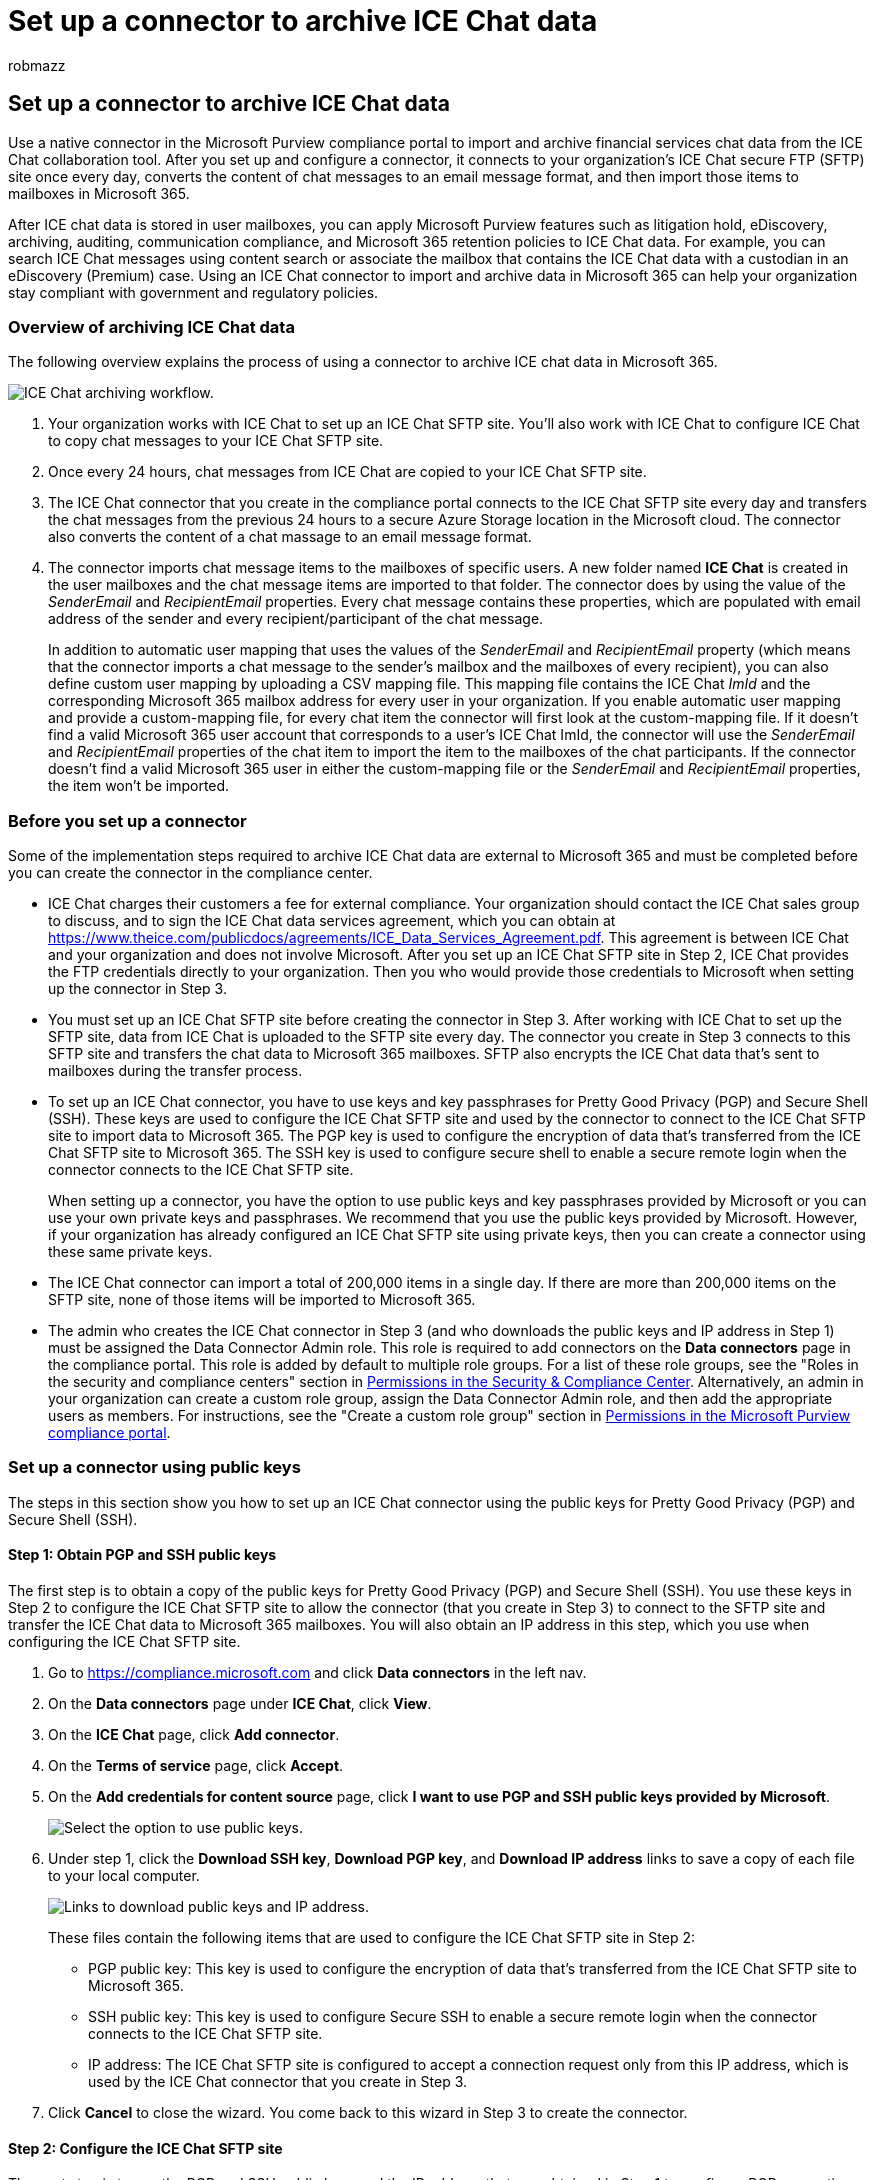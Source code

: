 = Set up a connector to archive ICE Chat data
:audience: Admin
:author: robmazz
:description: Admins can set up a connector to import and archive data from the ICE Chat tool into Microsoft 365. This lets you archive data from third-party data sources in Microsoft 365 so you can use compliance features such as legal hold, content search, and retention policies to manage your organization's third-party data.
:f1.keywords: ["NOCSH"]
:manager: laurawi
:ms.author: robmazz
:ms.collection: ["tier1", "M365-security-compliance", "data-connectors"]
:ms.date:
:ms.localizationpriority: medium
:ms.service: O365-seccomp
:ms.topic: how-to

== Set up a connector to archive ICE Chat data

Use a native connector in the Microsoft Purview compliance portal to import and archive financial services chat data from the ICE Chat collaboration tool.
After you set up and configure a connector, it connects to your organization's ICE Chat secure FTP (SFTP) site once every day, converts the content of chat messages to an email message format, and then import those items to mailboxes in Microsoft 365.

After ICE chat data is stored in user mailboxes, you can apply Microsoft Purview features such as litigation hold, eDiscovery, archiving, auditing, communication compliance, and Microsoft 365 retention policies to ICE Chat data.
For example, you can search ICE Chat messages using content search or associate the mailbox that contains the ICE Chat data with a custodian in an eDiscovery (Premium) case.
Using an ICE Chat connector to import and archive data in Microsoft 365 can help your organization stay compliant with government and regulatory policies.

=== Overview of archiving ICE Chat data

The following overview explains the process of using a connector to archive ICE chat data in Microsoft 365.

image::../media/ICEChatConnectorWorkflow.png[ICE Chat archiving workflow.]

. Your organization works with ICE Chat to set up an ICE Chat SFTP site.
You'll also work with ICE Chat to configure ICE Chat to copy chat messages to your ICE Chat SFTP site.
. Once every 24 hours, chat messages from ICE Chat are copied to your ICE Chat SFTP site.
. The ICE Chat connector that you create in the compliance portal connects to the ICE Chat SFTP site every day and transfers the chat messages from the previous 24 hours to a secure Azure Storage location in the Microsoft cloud.
The connector also converts the content of a chat massage to an email message format.
. The connector imports chat message items to the mailboxes of specific users.
A new folder named *ICE Chat* is created in the user mailboxes and the chat message items are imported to that folder.
The connector does by using the value of the _SenderEmail_ and _RecipientEmail_ properties.
Every chat message contains these properties, which are populated with email address of the sender and every recipient/participant of the chat message.
+
In addition to automatic user mapping that uses the values of the _SenderEmail_ and _RecipientEmail_ property (which means that the connector imports a chat message to the sender's mailbox and the mailboxes of every recipient), you can also define custom user mapping by uploading a CSV mapping file.
This mapping file contains the ICE Chat _ImId_ and the corresponding Microsoft 365 mailbox address for every user in your organization.
If you enable automatic user mapping and provide a custom-mapping file, for every chat item the connector will first look at the custom-mapping file.
If it doesn't find a valid Microsoft 365 user account that corresponds to a user's ICE Chat ImId, the connector will use the _SenderEmail_ and _RecipientEmail_ properties of the chat item to import the item to the mailboxes of the chat participants.
If the connector doesn't find a valid Microsoft 365 user in either the custom-mapping file or the _SenderEmail_ and _RecipientEmail_ properties, the item won't be imported.

=== Before you set up a connector

Some of the implementation steps required to archive ICE Chat data are external to Microsoft 365 and must be completed before you can create the connector in the compliance center.

* ICE Chat charges their customers a fee for external compliance.
Your organization should contact the ICE Chat sales group to discuss, and to sign the ICE Chat data services agreement, which you can obtain at https://www.theice.com/publicdocs/agreements/ICE\_Data\_Services\_Agreement.pdf[https://www.theice.com/publicdocs/agreements/ICE_Data_Services_Agreement.pdf].
This agreement is between ICE Chat and your organization and does not involve Microsoft.
After you set up an ICE Chat SFTP site in Step 2, ICE Chat provides the FTP credentials directly to your organization.
Then you who would provide those credentials to Microsoft when setting up the connector in Step 3.
* You must set up an ICE Chat SFTP site before creating the connector in Step 3.
After working with ICE Chat to set up the SFTP site, data from ICE Chat is uploaded to the SFTP site every day.
The connector you create in Step 3 connects to this SFTP site and transfers the chat data to Microsoft 365 mailboxes.
SFTP also encrypts the ICE Chat data that's sent to mailboxes during the transfer process.
* To set up an ICE Chat connector, you have to use keys and key passphrases for Pretty Good Privacy (PGP) and Secure Shell (SSH).
These keys are used to configure the ICE Chat SFTP site and used by the connector to connect to the ICE Chat SFTP site to import data to Microsoft 365.
The PGP key is used to configure the encryption of data that's transferred from the ICE Chat SFTP site to Microsoft 365.
The SSH key is used to configure secure shell to enable a secure remote login when the connector connects to the ICE Chat SFTP site.
+
When setting up a connector, you have the option to use public keys and key passphrases provided by Microsoft or you can use your own private keys and passphrases.
We recommend that you use the public keys provided by Microsoft.
However, if your organization has already configured an ICE Chat SFTP site using private keys, then you can create a connector using these same private keys.

* The ICE Chat connector can import a total of 200,000 items in a single day.
If there are more than 200,000 items on the SFTP site, none of those items will be imported to Microsoft 365.
* The admin who creates the ICE Chat connector in Step 3 (and who downloads the public keys and IP address in Step 1) must be assigned the Data Connector Admin role.
This role is required to add connectors on the *Data connectors* page in the compliance portal.
This role is added by default to multiple role groups.
For a list of these role groups, see the "Roles in the security and compliance centers" section in link:../security/office-365-security/permissions-in-the-security-and-compliance-center.md#roles-in-the-security--compliance-center[Permissions in the Security & Compliance Center].
Alternatively, an admin in your organization can create a custom role group, assign the Data Connector Admin role, and then add the appropriate users as members.
For instructions, see the "Create a custom role group" section in link:microsoft-365-compliance-center-permissions.md#create-a-custom-role-group[Permissions in the Microsoft Purview compliance portal].

=== Set up a connector using public keys

The steps in this section show you how to set up an ICE Chat connector using the public keys for Pretty Good Privacy (PGP) and Secure Shell (SSH).

==== Step 1: Obtain PGP and SSH public keys

The first step is to obtain a copy of the public keys for Pretty Good Privacy (PGP) and Secure Shell (SSH).
You use these keys in Step 2 to configure the ICE Chat SFTP site to allow the connector (that you create in Step 3) to connect to the SFTP site and transfer the ICE Chat data to Microsoft 365 mailboxes.
You will also obtain an IP address in this step, which you use when configuring the ICE Chat SFTP site.

. Go to https://compliance.microsoft.com and click *Data connectors* in the left nav.
. On the *Data connectors* page under *ICE Chat*, click *View*.
. On the *ICE Chat* page, click *Add connector*.
. On the *Terms of service* page, click *Accept*.
. On the *Add credentials for content source* page, click *I want to use PGP and SSH public keys provided by Microsoft*.
+
image::../media/ICEChatPublicKeysOption.png[Select the option to use public keys.]

. Under step 1, click the *Download SSH key*, *Download PGP key*, and *Download IP address* links to save a copy of each file to your local computer.
+
image::../media/ICEChatPublicKeyDownloadLinks.png[Links to download public keys and IP address.]
+
These files contain the following items that are used to configure the ICE Chat SFTP site in Step 2:

 ** PGP public key: This key is used to configure the encryption of data that's transferred from the ICE Chat SFTP site to Microsoft 365.
 ** SSH public key: This key is used to configure Secure SSH to enable a secure remote login when the connector connects to the ICE Chat SFTP site.
 ** IP address: The ICE Chat SFTP site is configured to accept a connection request only from this IP address, which is used by the ICE Chat connector that you create in Step 3.

. Click *Cancel* to close the wizard.
You come back to this wizard in Step 3 to create the connector.

==== Step 2: Configure the ICE Chat SFTP site

The next step is to use the PGP and SSH public keys and the IP address that you obtained in Step 1 to configure PGP encryption and SSH authentication for the ICE Chat SFTP site.
This lets the ICE Chat connector that you create in Step 3 connect to the ICE Chat SFTP site and transfer ICE Chat data to Microsoft 365.
You need to work with ICE Chat customer support to set up your ICE Chat SFTP site.

==== Step 3: Create an ICE Chat connector

The last step is to create an ICE Chat connector in the compliance portal.
The connector uses the information you provide to connect to the ICE Chat SFTP site and transfer chat messages to the corresponding user mailbox boxes in Microsoft 365.

. Go to https://compliance.microsoft.com and click *Data connectors* in the left nav.
. On the *Data connectors* page under *ICE Chat*, click *View*.
. On the *ICE Chat* page, click *Add connector*.
. On the *Terms of service* page, click *Accept*.
. On the *Add credentials for content source* page, click *I want to use PGP and SSH public keys*.
. Under Step 3, enter the required information in the following boxes and then click *Validate connection*.
 ** *Firm code:* The ID for your organization, which is used as the username for the ICE Chat SFTP site.
 ** *Password:* The password for your ICE Chat SFTP site.
 ** *SFTP URL:* The URL for the ICE Chat SFTP site (for example, `sftp.theice.com`).
You can also use an IP address for this value.
 ** *SFTP port:* The port number for the ICE Chat SFTP site.
The connector uses this port to connect to the SFTP site.
. After the connection is successfully validated, click *Next*.
. On the *Define user* page, specify the users to import data for.
 ** *All users in your organization*.
Select this option to import data for all users.
 ** *Only users on Litigation hold*.
Select this option to import data only for users whose mailboxes are placed on Litigation hold.
This option imports data to user mailboxes that have the LitigationHoldEnabled property set to True.
For more information, see xref:create-a-litigation-hold.adoc[Create a Litigation hold].
. On the *Map external users to Microsoft 365 users* page, enable automatic user mapping and provide custom user mapping as required.
You can download a copy of the user-mapping CSV file on this page.
You can add the user mappings to the file and then upload it.
+
____
[!NOTE] As previously explained, custom mapping file CSV file contains the ICE Chat imid and corresponding Microsoft 365 mailbox address for each user.
If you enable automatic user mapping and provide a custom mapping, for every chat item, the connector will first look at custom mapping file.
If it doesn't find a valid Microsoft 365 user that corresponds to a user's ICE Chat imid, the connector will import the item to the mailboxes for the users specified in the _SenderEmail_ and _RecipientEmail_ properties of the chat item.
If the connector doesn't find a valid Microsoft 365 user by either automatic or custom user mapping, the item won't be imported.
____

. Click *Next*, review your settings, and then click *Finish* to create the connector.
. Go to the *Data connectors* page to see the progress of the import process for the new connector.

=== Set up a connector using private keys

The steps in this section show you how to set up an ICE Chat connector using PGP and SSH private keys.
This connector setup option is intended for organizations that have already configured an ICE Chat SFTP site using private keys.

==== Step 1: Obtain an IP address to configure the ICE Chat SFTP site

If your organization has used PGP and SSH private keys to set up an ICE Chat SFTP site, then you have to obtain an IP address and provide it to ICE Chat customer support.
The ICE Chat SFTP site must be configured to accept  connection requests from this IP address.
The same IP address is used by the ICE Chat connector to connect to the SFTP site and transfer ICE Chat data to Microsoft 365.

To obtain the IP address:

. Go to https://compliance.microsoft.com and click *Data connectors* in the left nav.
. On the *Data connectors* page under *ICE Chat*, click *View*.
. On the *ICE Chat* product description page, click *Add connector*
. On the *Terms of service* page, click *Accept*.
. On the *Add credentials for content source* page, click *I want to use PGP and SSH private keys*.
+
image::../media/ICEChatPrivateKeysOption.png[Select the option to use private keys.]

. Under step 1, click *Download IP address* to save a copy of the IP address file to your local computer.
+
image::../media/ICEChatConnectorIPAddress.png[Download the IP address.]

. Click *Cancel* to close the wizard.
You come back to this wizard in Step 2 to create the connector.

You need to work with ICE Chat customer support to configure your ICE Chat SFTP site to accept connection requests from this IP address.

==== Step 2: Create an ICE Chat connector

After your ICE Chat SFTP site is configured, the next step is to create an ICE Chat connector in the compliance portal.
The connector uses the information you provide to connect to the ICE Chat SFTP site and transfer email messages to the corresponding user mailbox boxes in Microsoft 365.
To complete this step, be sure to have copies of the same private keys and key passphrases that you used to set up your ICE Chat SFTP site.

. Go to https://compliance.microsoft.com and click *Data connectors* in the left nav.
. On the *Data connectors* page under *ICE Chat*, click *View*.
. On the *ICE Chat* product description page, click *Add connector*
. On the *Terms of service* page, click *Accept*.
. On the *Add credentials for content source* page, click *I want to use PGP and SSH private keys*.
. Under Step 3, enter the required information in the following boxes and then click *Validate connection*.
 ** *Name:* The name for the connector.
It must be unique in your organization.
 ** *Firm code:* The ID for your organization that is used as the username for the ICE Chat SFTP site.
 ** *Password:* The password for your organization's ICE Chat SFTP site.
 ** *SFTP URL:* The URL for the ICE Chat SFTP site (for example, `sftp.theice.com`).
You can also use an IP address for this value.
 ** *SFTP port:* The port number for the ICE Chat SFTP site.
The connector uses this port to connect to the SFTP site.
 ** *PGP private key:* The PGP private key for the ICE Chat SFTP site.
Be sure to include the entire private key value, including the beginning and ending lines of the key block.
 ** *PGP key passphrase:* The passphrase for the PGP private key.
 ** *SSH private key:* The SSH private key for the ICE Chat SFTP site.
Be sure to include the entire private key value, including the beginning and ending lines of the key block.
 ** *SSH key passphrase:* The passphrase for the SSH private key.
. After the connection is successfully validated, click *Next*.
. On the *Define user* page, specify the users to import data for.
 ** *All users in your organization*.
Select this option to import data for all users.
 ** *Only users on Litigation hold*.
Select this option to import data only for users whose mailboxes are placed on Litigation hold.
This option imports data to user mailboxes that have the LitigationHoldEnabled property set to True.
For more information, see xref:create-a-litigation-hold.adoc[Create a Litigation hold].
. On the *Map ICE Chat users to Microsoft 365 users* page, enable automatic user mapping and provide custom user mapping as required.
+
____
[!NOTE] As previously explained, custom mapping file CSV file contains the ICE Chat imid and corresponding Microsoft 365 mailbox address for each user.
If you enable automatic user mapping and provide a custom mapping, for every chat item, the connector will first look at custom mapping file.
If it doesn't find a valid Microsoft 365 user that corresponds to a user's ICE Chat imid, the connector will import the item to the mailboxes for the users specified in the _SenderEmail_ and _RecipientEmail_ properties of the chat item.
If the connector doesn't find a valid Microsoft 365 user by either automatic or custom user mapping, the item won't be imported.
____

. Click *Next*, review your settings, and then click *Finish* to create the connector.
. Go to the *Data connectors* page to see the progress of the import process for the new connector.
Click the connector to display the flyout page, which contains information about the connector.
